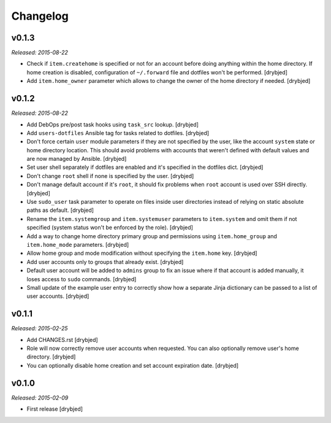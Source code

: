 Changelog
=========

v0.1.3
------

*Released: 2015-08-22*

- Check if ``item.createhome`` is specified or not for an account before doing
  anything within the home directory. If home creation is disabled,
  configuration of ``~/.forward`` file and dotfiles won't be performed.
  [drybjed]

- Add ``item.home_owner`` parameter which allows to change the owner of the
  home directory if needed. [drybjed]

v0.1.2
------

*Released: 2015-08-22*

- Add DebOps pre/post task hooks using ``task_src`` lookup. [drybjed]

- Add ``users-dotfiles`` Ansible tag for tasks related to dotfiles. [drybjed]

- Don't force certain ``user`` module parameters if they are not specified by
  the user, like the account ``system`` state or home directory location. This
  should avoid problems with accounts that weren't defined with default values
  and are now managed by Ansible. [drybjed]

- Set user shell separately if dotfiles are enabled and it's specified in the
  dotfiles dict. [drybjed]

- Don't change ``root`` shell if none is specified by the user. [drybjed]

- Don't manage default account if it's ``root``, it should fix problems when
  ``root`` account is used over SSH directly. [drybjed]

- Use ``sudo_user`` task parameter to operate on files inside user directories
  instead of relying on static absolute paths as default. [drybjed]

- Rename the ``item.systemgroup`` and ``item.systemuser`` parameters to
  ``item.system`` and omit them if not specified (system status won't be
  enforced by the role). [drybjed]

- Add a way to change home directory primary group and permissions using
  ``item.home_group`` and ``item.home_mode`` parameters. [drybjed]

- Allow home group and mode modification without specifying the ``item.home``
  key. [drybjed]

- Add user accounts only to groups that already exist. [drybjed]

- Default user account will be added to ``admins`` group to fix an issue where
  if that account is added manually, it loses access to ``sudo`` commands.
  [drybjed]

- Small update of the example user entry to correctly show how a separate Jinja
  dictionary can be passed to a list of user accounts. [drybjed]

v0.1.1
------

*Released: 2015-02-25*

- Add CHANGES.rst [drybjed]

- Role will now correctly remove user accounts when requested. You can also
  optionally remove user's home directory. [drybjed]

- You can optionally disable home creation and set account expiration date.
  [drybjed]

v0.1.0
------

*Released: 2015-02-09*

- First release
  [drybjed]

